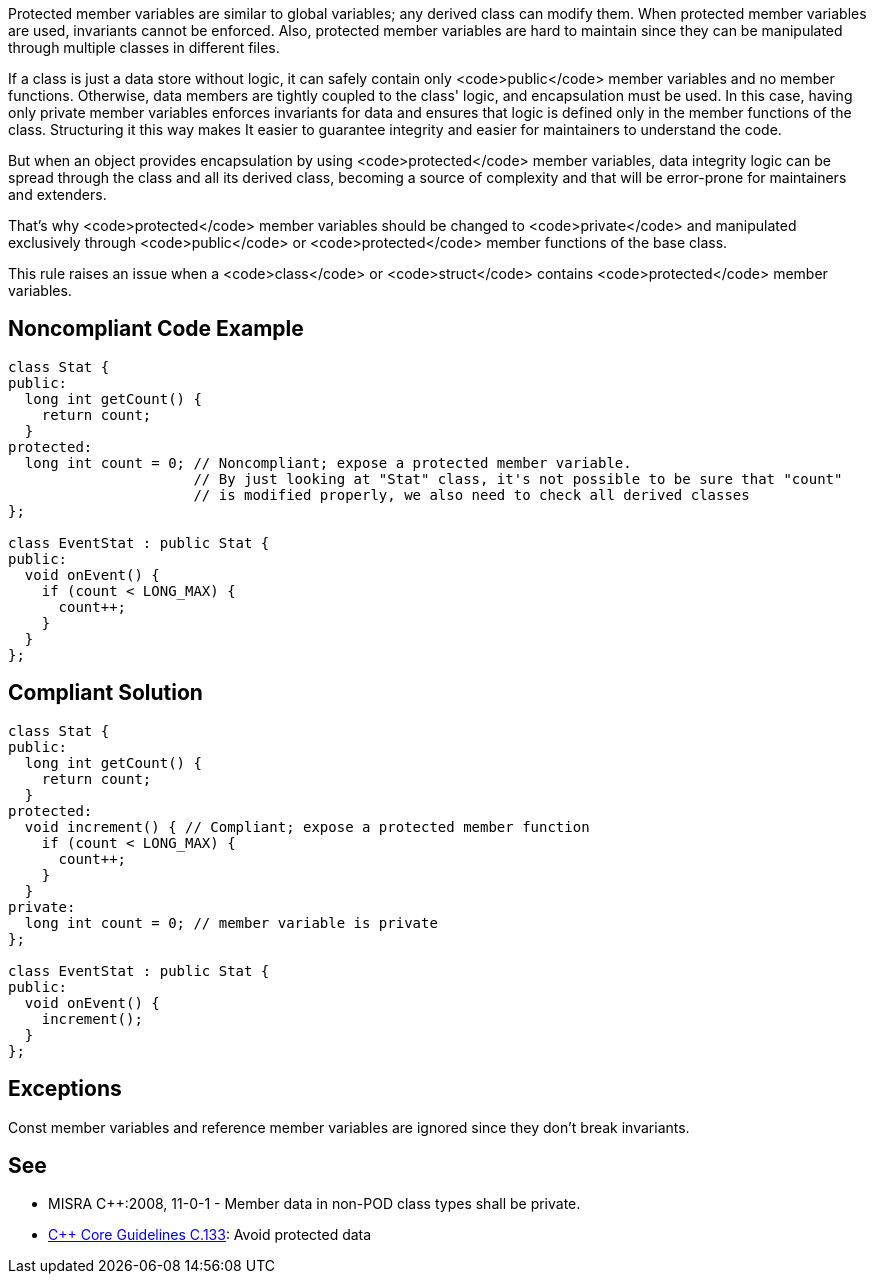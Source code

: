 Protected member variables are similar to global variables; any derived class can modify them. When protected member variables are used, invariants cannot be enforced. Also, protected member variables are hard to maintain since they can be manipulated through multiple classes in different files.

If a class is just a data store without logic, it can safely contain only <code>public</code> member variables and no member functions. Otherwise, data members are tightly coupled to the class' logic, and encapsulation must be used. In this case, having only private member variables enforces invariants for data and ensures that logic is defined only in the member functions of the class. Structuring it this way makes It easier to guarantee integrity and easier for maintainers to understand the code.

But when an object provides encapsulation by using <code>protected</code> member variables, data integrity logic can be spread through the class and all its derived class, becoming a source of complexity and that will be error-prone for maintainers and extenders. 

That's why <code>protected</code> member variables should be changed to <code>private</code> and manipulated exclusively through <code>public</code> or <code>protected</code> member functions of the base class.

This rule raises an issue when a <code>class</code> or <code>struct</code> contains <code>protected</code> member variables.


== Noncompliant Code Example

----
class Stat {
public:
  long int getCount() {
    return count;
  }
protected:
  long int count = 0; // Noncompliant; expose a protected member variable.
                      // By just looking at "Stat" class, it's not possible to be sure that "count"
                      // is modified properly, we also need to check all derived classes 
};

class EventStat : public Stat {
public:
  void onEvent() {
    if (count < LONG_MAX) {
      count++;
    }
  }
};
----


== Compliant Solution

----
class Stat {
public:
  long int getCount() {
    return count;
  }
protected:
  void increment() { // Compliant; expose a protected member function
    if (count < LONG_MAX) {
      count++;
    }
  }
private:
  long int count = 0; // member variable is private
};

class EventStat : public Stat {
public:
  void onEvent() {
    increment();
  }
};
----


== Exceptions

Const member variables and reference member variables are ignored since they don't break invariants.


== See

* MISRA C++:2008, 11-0-1 - Member data in non-POD class types shall be private.
* https://github.com/isocpp/CppCoreGuidelines/blob/036324/CppCoreGuidelines.md#c133-avoid-protected-data[C++ Core Guidelines C.133]: Avoid protected data

